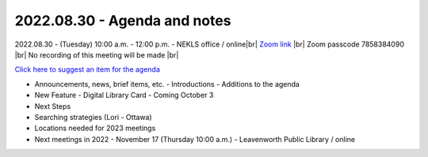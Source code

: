 2022.08.30 - Agenda and notes
=============================

2022.08.30 - (Tuesday) 10:00 a.m. - 12:00 p.m. - NEKLS office / online|br|
`Zoom link <https://kslib.zoom.us/j/91016239372?pwd=bnpzbFg2NHdLTmU0K1hMc0pBQ3lwUT09>`_ |br|
Zoom passcode 7858384090 |br|
No recording of this meeting will be made |br|

`Click here to suggest an item for the agenda <mailto:nexthelp@nekls.org?subject=Next%20meeting%20%2d%20August%2030%2c%202022%20%2d%20Agenda%20item&body=Please%20add%20this%20topic%20to%20the%20August%2030%2c%202022%20Next%20Search%20Catalog%20users%20group%20agenda%3a>`_

- Announcements, news, brief items, etc.
  - Introductions
  - Additions to the agenda

- New Feature - Digital Library Card - Coming October 3

- Next Steps

- Searching strategies (Lori - Ottawa)

- Locations needed for 2023 meetings

- Next meetings in 2022
  - November 17 (Thursday 10:00 a.m.) - Leavenworth Public Library / online

.. |ss| raw:: html

    <strike>

.. |se| raw:: html

    </strike>

.. |br| raw:: html

    <br />
